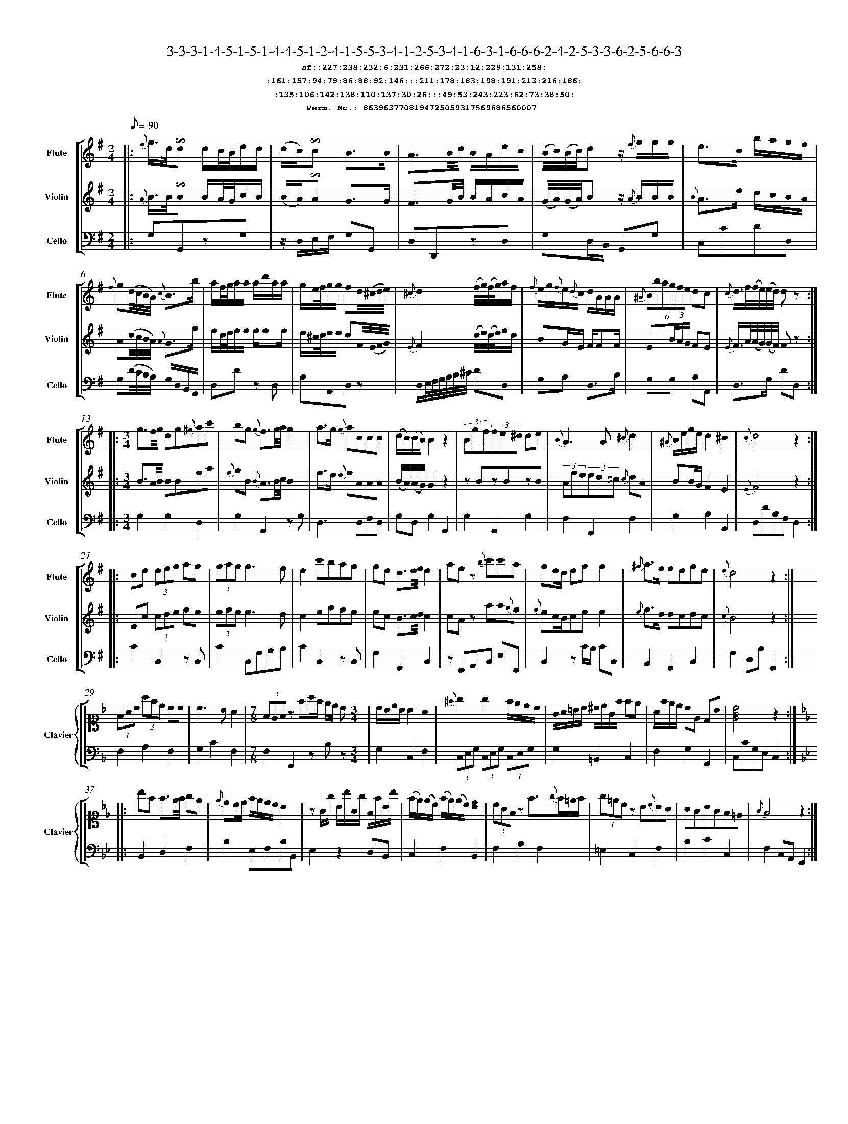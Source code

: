%%scale 0.50
%%pagewidth 21.10cm
%%bgcolor white
%%topspace 0
%%composerspace 0
%%leftmargin 0.80cm
%%rightmargin 0.80cm
%%barsperstaff	0 % number of measures per staff
%%equalbars false
%%measurebox false % measure numbers in a box
%%measurenb	0
%
X:8639637708194725059317569686560007 
T:3-3-3-1-4-5-1-5-1-4-4-5-1-2-4-1-5-5-3-4-1-2-5-3-4-1-6-3-1-6-6-6-2-4-2-5-3-3-6-2-5-6-6-3
%%setfont-1 Courier-Bold 12
T:$1sf::227:238:232:6:231:266:272:23:12:229:131:258:$0
T:$1:161:157:94:79:86:88:92:146:::211:178:183:198:191:213:216:186:$0
T:$1:135:106:142:138:110:137:30:26:::49:53:243:223:62:73:38:50:$0
T:$1Perm. No.: 8639637708194725059317569686560007 $0
M:2/4
L:1/8
Q:1/8=90
V:1 clef=treble sname=Flute
V:2 clef=treble sname=Violin 
V:3 clef=alto1 sname=Clavier 
V:4 clef=bass 
V:5 clef=bass sname=Cello
%%staves [ 1 2 {3 4} 5]
K:G
%
%%MIDI program 1 73       % Instrument 74 Flute
%%MIDI program 2 40       % Instrument 41 Violin
%%MIDI program 3 06       % Instrument 07 Harpsichord
%%MIDI program 4 06       % Instrument 07 Harpsichord
%%MIDI program 5 42       % Instrument 43 Cello
%%staffnonote 0
%
% Part I (12 bars)
%
[V:1]|:  {f}g3/4d/4!invertedturn!d d/c/4B/4e/d/ | (d/c/)!invertedturn!c B3/B/ | A3/B/4d/4 B/A/e/c/ | (B/4c/4)(B/4c/4)d z/ {f}g/g/g/ | e3/c/ b/a/g/f/ | {f}g(d/4c/4B/4A/4) {c}B3/b/ | a/f/4g/4a/a/ a/d'/a/a/ | g/e/4f/4g/g/ fd/4(^c/4d/4e/4) | {^c}d2 (f/4g/4)(f/4g/4)a/f/ | {f}e/g/{f}e/{d}c/ d/A/A/A/ | (6{^A}Bbagfe dc | {c}d3/4f/4(f/4e/4)(e/4d/4) dz :|
[V:2]|:  {A}B3/4B/4!invertedturn!B B/A/4G/4c/B/ | (B/A/)!invertedturn!A G3/G/ | F3/G/4B/4 B/A/c/A/ | (G/4A/4)(G/4A/4)B z/ {A}B/B/B/ | {B}A3/e/ d/c/B/A/ | A(d/4c/4B/4A/4) {A}G3/g/ | f/d/4e/4f/f/ f/ff/ | e/^c/4d/4e/e/ dF/4(E/4F/4G/4) | {E}F2 (d/4e/4)(d/4e/4)f/d/ | BG/E/ F/FF/ | E(3B/A/G/ FE | {E}F3/4A/4(A/4G/4)(G/4F/4) Fz :|
[V:3]|: z4 | z4 | z4 | z4 | z4 | z4 | z4 | z4 | z4 | z4 | z4 | z4 :| 
[V:4]|: z4 | z4 | z4 | z4 | z4 | z4 | z4 | z4 | z4 | z4 | z4 | z4 :| 
[V:5]|:  G,G,,zG, | z/D,/E,/F,/ G,G,, | D,D,,zD, | G,D,/B,,/ G,,G, | C,CDD, | G,(D/4C/4B,/4A,/4) G,/D,/B,,/G,,/ | D,Dz D, | A,A,,D,z | D,/E,/4F,/4G,/4A,/4B,/4^C/4 DD, | G,A, D,3/B,/ | G,G, A,A,, | D,3/G,/ DD, :|
%
% Part II (8 + 8 bars)
%
[V:1]|: [M:3/4] g3/f/4g/4 dg{^g}ac' | bg {g}f3/g/4a/4g2 | a3/g/ {g}accc | (d/c/)(c/B/)B2z2 | (3Bgf(3fe^d de | {B}A3A{^c}d2 | {^A}B/e/g/e/d2^c2 | {c}d4z2 :|
|: ce (3efg ag | (3gagg3f | e2c'bag | ge d3/e/4f/4e2 | afz {b}c'c'a | ge/d/ egg2 | {^g}a3/f/ fege | {e}d4z2 :|
[V:2]|: [M:3/4] B3/A/4B/4 BBfa | {f}gB {B}A3/B/4c/4B2 | f3/e/ {e}fAAA | (B/A/)(A/G/)G2z2 | zBzBzB | (3Afe(3ed^c {c}dA | BB/G/F2E2 | {E}F4z2 :|
|: Ec (3cde fe | (3efee3d | c2egfe | ec B3/c/4d/4c2 | cAz aa{g}f | {f}ec/B/cee2 | {e}f3/d/ dcdc | {c}B4z2 :|
[V:3]|: [M:3/4]z6 | z6 | z6 | z6 | z6 | z6 | z6 | z6 :|
|: z6 | z6 | z6 | z6 | z6 | z6 | z6 | z6 :| 
[V:4]|: [M:3/4]z6 | z6 | z6 | z6 | z6 | z6 | z6 | z6 :|
|: z6 | z6 | z6 | z6 | z6 | z6 | z6 | z6 :| 
[V:5]|: [M:3/4] G,2G,2D,2 | G,2G,,2zG, | D,3D,F,D, | G,D,G,2G,,2 | G,2G,,2G,2 | F,2F,,2F,2 | G,2A,2A,,2 | D,DA,F,D,2 :|
|: C2C,2zC, | C2C,G,A,B, | C2C,2zC, | G,2G,,2C,2 | zF,,A,,C, F,F,, | C,2zC/B,/ CC, | B,,2G,,2C,2 | G,2D,B,G,,2 :|
%
% Part III (8 + 8 bars)
%
[V:1]|: z6 | z6 | [M:7/8] z6z [M:3/4] | z6 | z6 | z6 | z6 | z6 :|
|: z6 | z6 | z6 | z6 | z6 | z6 | z6 | z6 :|] 
[V:2]|: z6 | z6 | [M:7/8] z6z [M:3/4] | z6 | z6 | z6 | z6 | z6 :|
|: z6 | z6 | z6 | z6 | z6 | z6 | z6 | z6 :|]  
[V:3]|: [K:F] (3FAc (3afd cc | c3BA2 | [M:7/8](3FEFz fa/f/ e/d/ c[M:3/4]  | c/B/d/B/ B2 A2 | {^f}g2g2f/e/d/c/ | G/A/=B/c/ ^c/d/G/f/ fe | A/f/e/d/ cE DB |   [cGE]4z2 :|
|: [K:Bb] bf f3/e/4f/4 ge | {e}dc/d/ f/e/d/c/ B2 | zG/g/ B/b/G/g/ F/f/B/b/ | (f/e/)(e/c/) (f/e/)(e/c/)[dB]2 | (3cAFz f3/{g}f/=e/f/ | (3g=ecz B{c}BA | AGBGF=E | {G}F4z2 :|]
[V:4]|: [K:F] F,2A,2F,2 | G,2C2F,2 | [M:7/8]F,2F,,2zB,z[M:3/4]  | G,2C,2F,2 | (3C,E,G, (3C,E,G, (3C,E,G, | G,2=B,,2C,2 | F,2G,2G,,2 |  C,CG,E,C,2 :|
|: [K:Bb] B,,2D,2F,2 | B,2E,F,B,B,, | E,2z2D,B,, | C,2F,2B,,2 | F,2A,2F,2 | =E,2C,2F,2 | B,2C2C,2 | F,2C,A,,F,,2 :|]
[V:5]|: z6 | z6 | [M:7/8] z6z [M:3/4] | z6 | z6 | z6 | z6 | z6 :|
|: z6 | z6 | z6 | z6 | z6 | z6 | z6 | z6 :|]  
